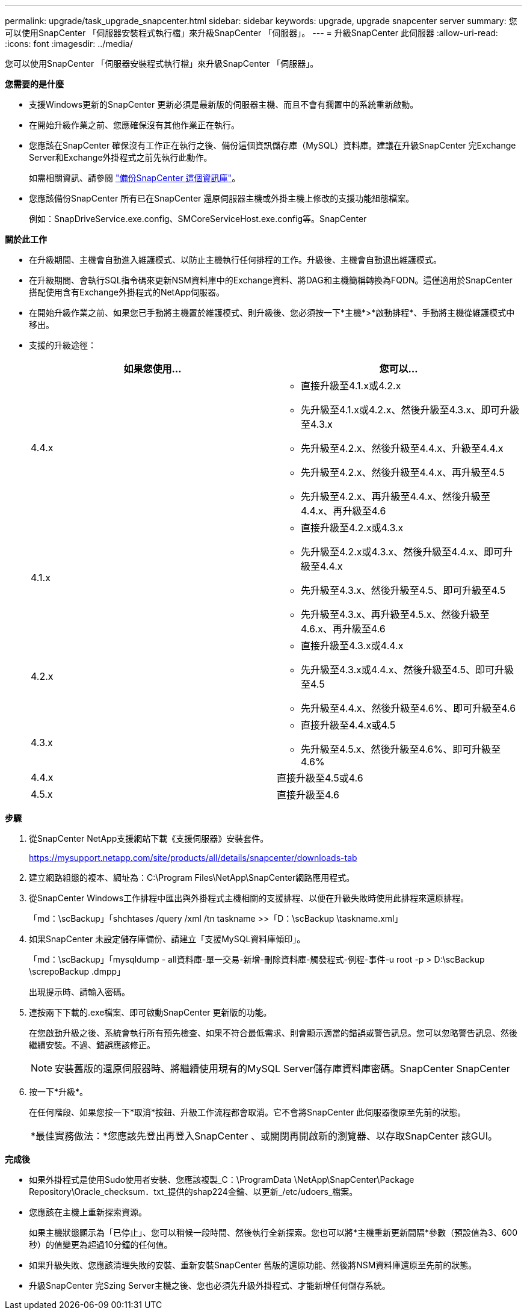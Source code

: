 ---
permalink: upgrade/task_upgrade_snapcenter.html 
sidebar: sidebar 
keywords: upgrade, upgrade snapcenter server 
summary: 您可以使用SnapCenter 「伺服器安裝程式執行檔」來升級SnapCenter 「伺服器」。 
---
= 升級SnapCenter 此伺服器
:allow-uri-read: 
:icons: font
:imagesdir: ../media/


[role="lead"]
您可以使用SnapCenter 「伺服器安裝程式執行檔」來升級SnapCenter 「伺服器」。

*您需要的是什麼*

* 支援Windows更新的SnapCenter 更新必須是最新版的伺服器主機、而且不會有擱置中的系統重新啟動。
* 在開始升級作業之前、您應確保沒有其他作業正在執行。
* 您應該在SnapCenter 確保沒有工作正在執行之後、備份這個資訊儲存庫（MySQL）資料庫。建議在升級SnapCenter 完Exchange Server和Exchange外掛程式之前先執行此動作。
+
如需相關資訊、請參閱 link:../admin/concept_manage_the_snapcenter_server_repository.html#back-up-the-snapcenter-repository["備份SnapCenter 這個資訊庫"^]。

* 您應該備份SnapCenter 所有已在SnapCenter 還原伺服器主機或外掛主機上修改的支援功能組態檔案。
+
例如：SnapDriveService.exe.config、SMCoreServiceHost.exe.config等。SnapCenter



*關於此工作*

* 在升級期間、主機會自動進入維護模式、以防止主機執行任何排程的工作。升級後、主機會自動退出維護模式。
* 在升級期間、會執行SQL指令碼來更新NSM資料庫中的Exchange資料、將DAG和主機簡稱轉換為FQDN。這僅適用於SnapCenter 搭配使用含有Exchange外掛程式的NetApp伺服器。
* 在開始升級作業之前、如果您已手動將主機置於維護模式、則升級後、您必須按一下*主機*>*啟動排程*、手動將主機從維護模式中移出。
* 支援的升級途徑：
+
|===
| 如果您使用... | 您可以... 


 a| 
4.4.x
 a| 
** 直接升級至4.1.x或4.2.x
** 先升級至4.1.x或4.2.x、然後升級至4.3.x、即可升級至4.3.x
** 先升級至4.2.x、然後升級至4.4.x、升級至4.4.x
** 先升級至4.2.x、然後升級至4.4.x、再升級至4.5
** 先升級至4.2.x、再升級至4.4.x、然後升級至4.4.x、再升級至4.6




 a| 
4.1.x
 a| 
** 直接升級至4.2.x或4.3.x
** 先升級至4.2.x或4.3.x、然後升級至4.4.x、即可升級至4.4.x
** 先升級至4.3.x、然後升級至4.5、即可升級至4.5
** 先升級至4.3.x、再升級至4.5.x、然後升級至4.6.x、再升級至4.6




 a| 
4.2.x
 a| 
** 直接升級至4.3.x或4.4.x
** 先升級至4.3.x或4.4.x、然後升級至4.5、即可升級至4.5
** 先升級至4.4.x、然後升級至4.6%、即可升級至4.6




 a| 
4.3.x
 a| 
** 直接升級至4.4.x或4.5
** 先升級至4.5.x、然後升級至4.6%、即可升級至4.6%




 a| 
4.4.x
 a| 
直接升級至4.5或4.6



 a| 
4.5.x
 a| 
直接升級至4.6

|===


*步驟*

. 從SnapCenter NetApp支援網站下載《支援伺服器》安裝套件。
+
https://mysupport.netapp.com/site/products/all/details/snapcenter/downloads-tab[]

. 建立網路組態的複本、網址為：C:\Program Files\NetApp\SnapCenter網路應用程式。
. 從SnapCenter Windows工作排程中匯出與外掛程式主機相關的支援排程、以便在升級失敗時使用此排程來還原排程。
+
「md：\scBackup」「shchtases /query /xml /tn taskname >>「D：\scBackup \taskname.xml」

. 如果SnapCenter 未設定儲存庫備份、請建立「支援MySQL資料庫傾印」。
+
「md：\scBackup」「mysqldump - all資料庫-單一交易-新增-刪除資料庫-觸發程式-例程-事件-u root -p > D:\scBackup \screpoBackup .dmpp」

+
出現提示時、請輸入密碼。

. 連按兩下下載的.exe檔案、即可啟動SnapCenter 更新版的功能。
+
在您啟動升級之後、系統會執行所有預先檢查、如果不符合最低需求、則會顯示適當的錯誤或警告訊息。您可以忽略警告訊息、然後繼續安裝。不過、錯誤應該修正。

+

NOTE: 安裝舊版的還原伺服器時、將繼續使用現有的MySQL Server儲存庫資料庫密碼。SnapCenter SnapCenter

. 按一下*升級*。
+
在任何階段、如果您按一下*取消*按鈕、升級工作流程都會取消。它不會將SnapCenter 此伺服器復原至先前的狀態。

+
|===


| *最佳實務做法：*您應該先登出再登入SnapCenter 、或關閉再開啟新的瀏覽器、以存取SnapCenter 該GUI。 
|===


*完成後*

* 如果外掛程式是使用Sudo使用者安裝、您應該複製_C：\ProgramData \NetApp\SnapCenter\Package Repository\Oracle_checksum．txt_提供的shap224金鑰、以更新_/etc/udoers_檔案。
* 您應該在主機上重新探索資源。
+
如果主機狀態顯示為「已停止」、您可以稍候一段時間、然後執行全新探索。您也可以將*主機重新更新間隔*參數（預設值為3、600秒）的值變更為超過10分鐘的任何值。

* 如果升級失敗、您應該清理失敗的安裝、重新安裝SnapCenter 舊版的還原功能、然後將NSM資料庫還原至先前的狀態。
* 升級SnapCenter 完Szing Server主機之後、您也必須先升級外掛程式、才能新增任何儲存系統。

